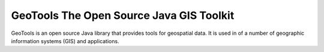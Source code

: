 GeoTools The Open Source Java GIS Toolkit
=========================================

GeoTools is an open source Java library that provides tools for 
geospatial data. It is used in of a number of geographic information systems
(GIS) and applications.
